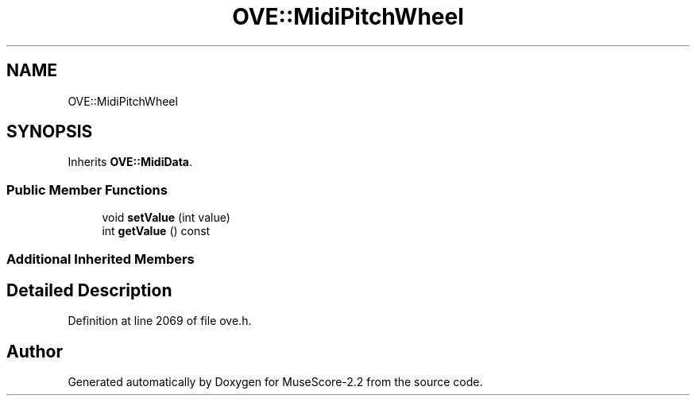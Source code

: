 .TH "OVE::MidiPitchWheel" 3 "Mon Jun 5 2017" "MuseScore-2.2" \" -*- nroff -*-
.ad l
.nh
.SH NAME
OVE::MidiPitchWheel
.SH SYNOPSIS
.br
.PP
.PP
Inherits \fBOVE::MidiData\fP\&.
.SS "Public Member Functions"

.in +1c
.ti -1c
.RI "void \fBsetValue\fP (int value)"
.br
.ti -1c
.RI "int \fBgetValue\fP () const"
.br
.in -1c
.SS "Additional Inherited Members"
.SH "Detailed Description"
.PP 
Definition at line 2069 of file ove\&.h\&.

.SH "Author"
.PP 
Generated automatically by Doxygen for MuseScore-2\&.2 from the source code\&.
